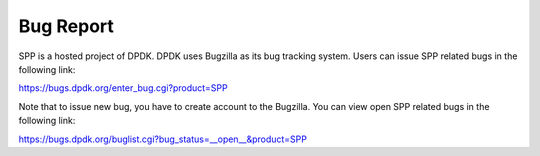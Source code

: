 ..  SPDX-License-Identifier: BSD-3-Clause
    Copyright(c) 2020 Nippon Telegraph and Telephone Corporation

Bug Report
==========

SPP is a hosted project of DPDK.
DPDK uses Bugzilla as its bug tracking system.
Users can issue SPP related bugs in the following link:

https://bugs.dpdk.org/enter_bug.cgi?product=SPP

Note that to issue new bug, you have to create account to the Bugzilla.
You can view open SPP related bugs in the following link:

https://bugs.dpdk.org/buglist.cgi?bug_status=__open__&product=SPP
